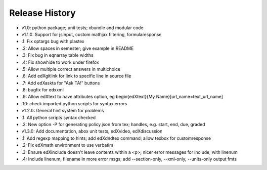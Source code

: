 Release History
===============

* v1.0: python package; unit tests; xbundle and modular code
* v1.1.0: Support for jsinput, custom mathjax filtering, formularesponse
*     .1: Fix optargs bug with plastex
*     .2: Allow spaces in semester; give example in README
*     .3: Fix bug in eqnarray table widths
*     .4: Fix showhide to work under firefox
*     .5: Allow multiple correct answers in multichoice
*     .6: Add \edXgitlink for link to specific line in source file
*     .7: Add \edXaskta for "Ask TA!" buttons
*     .8: bugfix for edxxml
*     .9: Allow \edXtext to have attributes option, eg \begin{edXtext}{My Name}[url_name=text_url_name]
*    .10: check imported python scripts for syntax errors
* v1.2.0: General hint system for problems
*     .1: All python scripts syntax checked
*     .2: New option -P for generating policy.json from tex; handles, e.g. start, end, due, graded
* v1.3.0: Add documentation, abox unit tests, edXvideo, edXdiscussion
*     .1: Add regexp mapping to hints; add \edXdndtex command; allow texbox for customresponse
*     .2: Fix edXmath environment to use verbatim
*     .3: Ensure edXinclude doesn't leave contents within a <p>; nicer error messages for include, with linenum
*     .4: Include linenum, filename in more error msgs; add --section-only, --xml-only, --units-only output fmts
